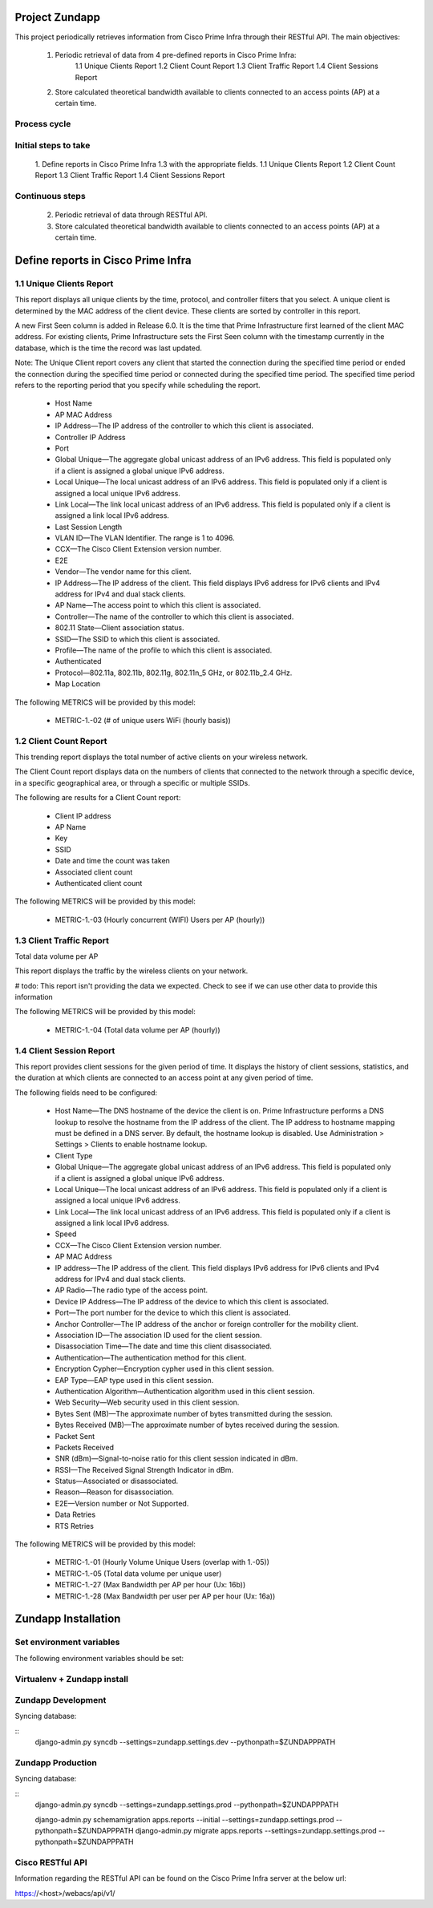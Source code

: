 ===============
Project Zundapp
===============

This project periodically retrieves information from Cisco Prime Infra through their RESTful API. The main objectives:

 1. Periodic retrieval of data from 4 pre-defined reports in Cisco Prime Infra:
     1.1    Unique Clients Report
     1.2    Client Count Report
     1.3    Client Traffic Report
     1.4    Client Sessions Report
 2. Store calculated theoretical bandwidth available to clients connected to an access points (AP) at a certain time.


Process cycle
=============

Initial steps to take
=====================

     1. Define reports in Cisco Prime Infra 1.3 with the appropriate fields.
     1.1    Unique Clients Report
     1.2    Client Count Report
     1.3    Client Traffic Report
     1.4    Client Sessions Report

Continuous steps
================

     2. Periodic retrieval of data through RESTful API.
     3. Store calculated theoretical bandwidth available to clients connected to an access points (AP) at a certain time.

===================================
Define reports in Cisco Prime Infra
===================================

1.1 Unique Clients Report
=========================

This report displays all unique clients by the time, protocol, and controller filters that you select. A unique client is determined by the MAC address of the client device. These clients are sorted by controller in this report.

A new First Seen column is added in Release 6.0. It is the time that Prime Infrastructure first learned of the client MAC address. For existing clients, Prime Infrastructure sets the First Seen column with the timestamp currently in the database, which is the time the record was last updated.

Note: The Unique Client report covers any client that started the connection during the specified time period or ended the connection during the specified time period or connected during the specified time period. The specified time period refers to the reporting period that you specify while scheduling the report.

    * Host Name
    * AP MAC Address
    * IP Address—The IP address of the controller to which this client is associated.
    * Controller IP Address
    * Port
    * Global Unique—The aggregate global unicast address of an IPv6 address. This field is populated only if a client is assigned a global unique IPv6 address.
    * Local Unique—The local unicast address of an IPv6 address. This field is populated only if a client is assigned a local unique IPv6 address.
    * Link Local—The link local unicast address of an IPv6 address. This field is populated only if a client is assigned a link local IPv6 address.
    * Last Session Length
    * VLAN ID—The VLAN Identifier. The range is 1 to 4096.
    * CCX—The Cisco Client Extension version number.
    * E2E
    * Vendor—The vendor name for this client.
    * IP Address—The IP address of the client. This field displays IPv6 address for IPv6 clients and IPv4 address for IPv4 and dual stack clients.
    * AP Name—The access point to which this client is associated.
    * Controller—The name of the controller to which this client is associated.
    * 802.11 State—Client association status.
    * SSID—The SSID to which this client is associated.
    * Profile—The name of the profile to which this client is associated.
    * Authenticated
    * Protocol—802.11a, 802.11b, 802.11g, 802.11n_5 GHz, or 802.11b_2.4 GHz.
    * Map Location


The following METRICS will be provided by this model:

    * METRIC-1.-02 (# of unique users  WiFi (hourly basis))



1.2 Client Count Report
=======================

This trending report displays the total number of active clients on your wireless network.

The Client Count report displays data on the numbers of clients that connected to the network through a specific device, in a specific geographical area, or through a specific or multiple SSIDs.

The following are results for a Client Count report:

    * Client IP address
    * AP Name
    * Key
    * SSID
    * Date and time the count was taken
    * Associated client count
    * Authenticated client count


The following METRICS will be provided by this model:

    * METRIC-1.-03	(Hourly concurrent (WIFI) Users per AP (hourly))


1.3 Client Traffic Report
=========================
Total data volume per AP

This report displays the traffic by the wireless clients on your network.

# todo: This report isn't providing the data we expected. Check to see if we can use other data to provide this information

The following METRICS will be provided by this model:

    * METRIC-1.-04	(Total data volume per AP (hourly))


1.4 Client Session Report
=========================

This report provides client sessions for the given period of time. It displays the history of client sessions, statistics, and the duration at which clients are connected to an access point at any given period of time.

The following fields need to be configured:

    * Host Name—The DNS hostname of the device the client is on. Prime Infrastructure performs a DNS lookup to resolve the hostname from the IP address of the client. The IP address to hostname mapping must be defined in a DNS server. By default, the hostname lookup is disabled. Use Administration > Settings > Clients to enable hostname lookup.
    * Client Type
    * Global Unique—The aggregate global unicast address of an IPv6 address. This field is populated only if a client is assigned a global unique IPv6 address.
    * Local Unique—The local unicast address of an IPv6 address. This field is populated only if a client is assigned a local unique IPv6 address.
    * Link Local—The link local unicast address of an IPv6 address. This field is populated only if a client is assigned a link local IPv6 address.
    * Speed
    * CCX—The Cisco Client Extension version number.
    * AP MAC Address
    * IP address—The IP address of the client. This field displays IPv6 address for IPv6 clients and IPv4 address for IPv4 and dual stack clients.
    * AP Radio—The radio type of the access point.
    * Device IP Address—The IP address of the device to which this client is associated.
    * Port—The port number for the device to which this client is associated.
    * Anchor Controller—The IP address of the anchor or foreign controller for the mobility client.
    * Association ID—The association ID used for the client session.
    * Disassociation Time—The date and time this client disassociated.
    * Authentication—The authentication method for this client.
    * Encryption Cypher—Encryption cypher used in this client session.
    * EAP Type—EAP type used in this client session.
    * Authentication Algorithm—Authentication algorithm used in this client session.
    * Web Security—Web security used in this client session.
    * Bytes Sent (MB)—The approximate number of bytes transmitted during the session.
    * Bytes Received (MB)—The approximate number of bytes received during the session.
    * Packet Sent
    * Packets Received
    * SNR (dBm)—Signal-to-noise ratio for this client session indicated in dBm.
    * RSSI—The Received Signal Strength Indicator in dBm.
    * Status—Associated or disassociated.
    * Reason—Reason for disassociation.
    * E2E—Version number or Not Supported.
    * Data Retries
    * RTS Retries

The following METRICS will be provided by this model:

    * METRIC-1.-01 (Hourly Volume Unique Users (overlap with 1.-05))
    * METRIC-1.-05 (Total data volume per unique user)
    * METRIC-1.-27 (Max Bandwidth per AP per hour (Ux: 16b))
    * METRIC-1.-28 (Max Bandwidth per user per AP per hour (Ux: 16a))

====================
Zundapp Installation
====================

Set environment variables
=========================

The following environment variables should be set:

.. code:: python
    ZUNDAPPENV=<DEV|PROD>
    ZUNDAPPPATH=<project path>
    CISCOPIHOST=<ip address>
    CISCOPIUSER=<username>
    CISCOPIPASSWD=<password>

    ZUNDAPPDBNAME=<databasename>
    ZUNDAPPDBUSER=<databaseuser>
    ZUNDAPPDBPASSWORD=<databasepassword>


Virtualenv + Zundapp install
============================

.. code:: bash
    virtualenv zundapp-env
    git clone git://github.com/tijmenvandenbrink/zundapp.git

    source zundapp-env/bin/activate
    pip install -r zundapp/requirements/requirements.txt


Zundapp Development
===================

Syncing database:

::
    django-admin.py syncdb --settings=zundapp.settings.dev --pythonpath=$ZUNDAPPPATH



Zundapp Production
==================

Syncing database:

::
    django-admin.py syncdb --settings=zundapp.settings.prod --pythonpath=$ZUNDAPPPATH

    django-admin.py schemamigration apps.reports --initial --settings=zundapp.settings.prod --pythonpath=$ZUNDAPPPATH
    django-admin.py migrate apps.reports --settings=zundapp.settings.prod --pythonpath=$ZUNDAPPPATH



Cisco RESTful API
=================
Information regarding the RESTful API can be found on the Cisco Prime Infra server at the below url:

https://<host>/webacs/api/v1/